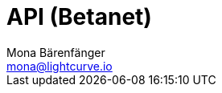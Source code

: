 = API (Betanet)
Mona Bärenfänger <mona@lightcurve.io>
:description: The API specification describes all available API endpoints of connected nodes, and also covers how to send requests to a node and receive live responses.
:page-previous: /lisk-service/update/index.html
:page-no-next: true
:page-previous-title: Update
:page-layout: swagger
:page-swagger-url: https://betanet.lisk.io/api/spec
